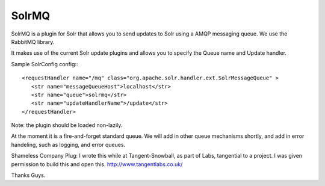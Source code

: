 SolrMQ
======

SolrMQ is a plugin for Solr that allows you to send updates to Solr using a AMQP messaging queue.
We use the RabbitMQ library.

It makes use of the current Solr update plugins and allows you to specify the Queue name and Update handler.

Sample SolrConfig config:::

	<requestHandler name="/mq" class="org.apache.solr.handler.ext.SolrMessageQueue" >
      	   <str name="messageQueueHost">localhost</str>
           <str name="queue">solrmq</str>
	   <str name="updateHandlerName">/update</str>
	</requestHandler>

Note: the plugin should be loaded non-lazily.

At the moment it is a fire-and-forget standard queue. 
We will add in other queue mechanisms shortly, and add in error
handeling, such as logging, and error queues.

Shameless Company Plug:
I wrote this while at Tangent-Snowball, as part of Labs, tangential to a project.
I was given permission to build this and open this.
http://www.tangentlabs.co.uk/
 
Thanks Guys.

